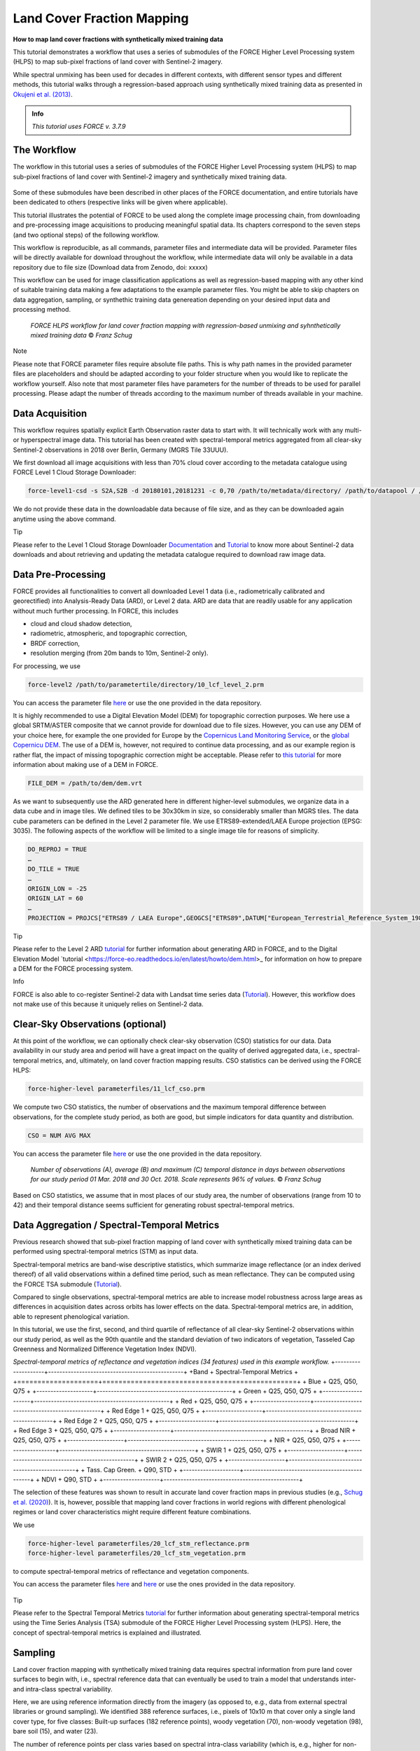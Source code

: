 .. _tut-lcf:

Land Cover Fraction Mapping
=========================

.. |copy|   unicode:: U+000A9 .. COPYRIGHT SIGN

**How to map land cover fractions with synthetically mixed training data**

This tutorial demonstrates a workflow that uses a series of submodules of the FORCE Higher Level Processing system (HLPS) to map sub-pixel fractions of land cover with Sentinel-2 imagery.

While spectral unmixing has been used for decades in different contexts, with different sensor types and different methods, this tutorial walks through a regression-based approach using synthetically mixed training data as presented in `Okujeni et al. (2013) <https://doi.org/10.1016/j.rse.2013.06.007>`_.

.. admonition:: Info

   *This tutorial uses FORCE v. 3.7.9*

The Workflow
-----------------------------------

The workflow in this tutorial uses a series of submodules of the FORCE Higher Level Processing system (HLPS) to map sub-pixel fractions of land cover with Sentinel-2 imagery and synthetically mixed training data. 

.. figure:: img/tutorial-lcf-ml.jpg
   :height: 330
   
	*Land cover fraction maps. A: Built-up surfaces, woody and non-woody vegetation in an RGB representation. B: Fraction of built-up surfaces. C: Fraction of woody vegetation.* |copy| *Franz Schug*

Some of these submodules have been described in other places of the FORCE documentation, and entire tutorials have been dedicated to others (respective links will be given where applicable).

This tutorial illustrates the potential of FORCE to be used along the complete image processing chain, from downloading and pre-processing image acquisitions to producing meaningful spatial data. Its chapters correspond to the seven steps (and two optional steps) of the following workflow.

This workflow is reproducible, as all commands, parameter files and intermediate data will be provided. Parameter files will be directly available for download throughout the workflow, while intermediate data will only be available in a data repository due to file size (Download data from Zenodo, doi: xxxxx)

This workflow can be used for image classification applications as well as regression-based mapping with any other kind of suitable training data making a few adaptations to the example parameter files. You might be able to skip chapters on data aggregation, sampling, or synthethic training data genereation depending on your desired input data and processing method.

.. figure:: img/tutorial-lcf-workflow.png
   :height: 160

   *FORCE HLPS workflow for land cover fraction mapping with regression-based unmixing and syhnthetically mixed training data* |copy| *Franz Schug*

Note

Please note that FORCE parameter files require absolute file paths. This is why path names in the provided parameter files are placeholders and should be adapted according to your folder structure when you would like to replicate the workflow yourself. Also note that most parameter files have parameters for the number of threads to be used for parallel processing. Please adapt the number of threads according to the maximum number of threads available in your machine.

Data Acquisition
-----------------------------------

This workflow requires spatially explicit Earth Observation raster data to start with. It will technically work with any multi- or hyperspectral image data. This tutorial has been created with spectral-temporal metrics aggregated from all clear-sky Sentinel-2 observations in 2018 over Berlin, Germany (MGRS Tile 33UUU).

We first download all image acquisitions with less than 70% cloud cover according to the metadata catalogue using FORCE Level 1 Cloud Storage Downloader:

.. code-block:: bash

   force-level1-csd -s S2A,S2B -d 20180101,20181231 -c 0,70 /path/to/metadata/directory/ /path/to/datapool / /path/to/datapool/pool.txt T33UUU

We do not provide these data in the downloadable data because of file size, and as they can be downloaded again anytime using the above command.

Tip
  
Please refer to the Level 1 Cloud Storage Downloader `Documentation <https://force-eo.readthedocs.io/en/latest/components/lower-level/level1/level1-csd.html>`_ and `Tutorial <https://force-eo.readthedocs.io/en/latest/howto/level1-csd.html>`_ to know more about Sentinel-2 data downloads and about retrieving and updating the metadata catalogue required to download raw image data.


Data Pre-Processing
-----------------------------------

FORCE provides all functionalities to convert all downloaded Level 1 data (i.e., radiometrically calibrated and georectified) into Analysis-Ready Data (ARD), or Level 2 data. ARD are data that are readily usable for any application without much further processing. In FORCE, this includes 

- cloud and cloud shadow detection,
- radiometric, atmospheric, and topographic correction,
- BRDF correction,
- resolution merging (from 20m bands to 10m, Sentinel-2 only).

For processing, we use

.. code-block:: bash

   force-level2 /path/to/parametertile/directory/10_lcf_level_2.prm

You can access the parameter file `here <../_static/parameter-files/tutorials/lcf/10_lcf_level_2.prm>`_ or use the one provided in the data repository. 	

It is highly recommended to use a Digital Elevation Model (DEM) for topographic correction purposes. We here use a global SRTM/ASTER composite that we cannot provide for download due to file sizes. However, you can use any DEM of your choice here, for example the one provided for Europe by the `Copernicus Land Monitoring Service <https://www.eea.europa.eu/data-and-maps/data/copernicus-land-monitoring-service-eu-dem>`_, or the `global Copernicu DEM <https://portal.opentopography.org/raster?opentopoID=OTSDEM.032021.4326.3>`_. The use of a DEM is, however, not required to continue data processing, and as our example region is rather flat, the impact of missing topographic correction might be acceptable. Please refer to `this tutorial <https://force-eo.readthedocs.io/en/latest/howto/dem.html>`_ for more information about making use of a DEM in FORCE.

.. code-block:: bash

   FILE_DEM = /path/to/dem/dem.vrt

As we want to subsequently use the ARD generated here in different higher-level submodules, we organize data in a data cube and in image tiles. We defined tiles to be 30x30km in size, so considerably smaller than MGRS tiles. The data cube parameters can be defined in the Level 2 parameter file. We use ETRS89-extended/LAEA Europe projection (EPSG: 3035). The following aspects of the workflow will be limited to a single image tile for reasons of simplicity.

.. code-block:: bash

	DO_REPROJ = TRUE
	…
	DO_TILE = TRUE
	…
	ORIGIN_LON = -25
	ORIGIN_LAT = 60
	…
	PROJECTION = PROJCS["ETRS89 / LAEA Europe",GEOGCS["ETRS89",DATUM["European_Terrestrial_Reference_System_1989",SPHEROID["GRS 1980",6378137,298.257222101,AUTHORITY["EPSG","7019"]],TOWGS84[0,0,0,0,0,0,0],AUTHORITY["EPSG","6258"]],PRIMEM["Greenwich",0,AUTHORITY["EPSG","8901"]],UNIT["degree",0.0174532925199433,AUTHORITY["EPSG","9122"]],AUTHORITY["EPSG","4258"]],PROJECTION["Lambert_Azimuthal_Equal_Area"],PARAMETER["latitude_of_center",52],PARAMETER["longitude_of_center",10],PARAMETER["false_easting",4321000],PARAMETER["false_northing",3210000],UNIT["metre",1,AUTHORITY["EPSG","9001"]],AUTHORITY["EPSG","3035"]]


Tip

Please refer to the Level 2 ARD `tutorial <https://force-eo.readthedocs.io/en/latest/howto/l2-ard.html>`_ for further information about generating ARD in FORCE, and to the Digital Elevation Model `tutorial <https://force-eo.readthedocs.io/en/latest/howto/dem.html>_ for information on how to prepare a DEM for the FORCE processing system.

Info

FORCE is also able to co-register Sentinel-2 data with Landsat time series data (`Tutorial <https://force-eo.readthedocs.io/en/latest/howto/coreg.html>`_). However, this workflow does not make use of this because it uniquely relies on Sentinel-2 data.


Clear-Sky Observations (optional)
-----------------------------------

At this point of the workflow, we can optionally check clear-sky observation (CSO) statistics for our data. Data availability in our study area and period will have a great impact on the quality of derived aggregated data, i.e., spectral-temporal metrics, and, ultimately, on land cover fraction mapping results. CSO statistics can be derived using the FORCE HLPS:

.. code-block:: bash

	force-higher-level parameterfiles/11_lcf_cso.prm

We compute two CSO statistics, the number of observations and the maximum temporal difference between observations, for the complete study period, as both are good, but simple indicators for data quantity and distribution.

.. code-block:: bash

	CSO = NUM AVG MAX
	
You can access the parameter file `here <../_static/parameter-files/tutorials/lcf/11_lcf_cso.prm>`_ or use the one provided in the data repository.

.. figure:: img/tutorial-lcf-cso.jpg
   :height: 330

   *Number of observations (A), average (B) and maximum (C) temporal distance in days between observations for our study period 01 Mar. 2018 and 30 Oct. 2018. Scale represents 96% of values.* |copy| *Franz Schug*

Based on CSO statistics, we assume that in most places of our study area, the number of observations (range from 10 to 42) and their temporal distance seems sufficient for generating robust spectral-temporal metrics.

Data Aggregation / Spectral-Temporal Metrics
-----------------------------------

Previous research showed that sub-pixel fraction mapping of land cover with synthetically mixed training data can be performed using spectral-temporal metrics (STM) as input data.
 
Spectral-temporal metrics are band-wise descriptive statistics, which summarize image reflectance (or an index derived thereof) of all valid observations within a defined time period, such as mean reflectance. They can be computed using the FORCE TSA submodule (`Tutorial <https://force-eo.readthedocs.io/en/latest/howto/tsi.html>`_). 

Compared to single observations, spectral-temporal metrics are able to increase model robustness across large areas as differences in acquisition dates across orbits has lower effects on the data. Spectral-temporal metrics are, in addition, able to represent phenological variation.

In this tutorial, we use the first, second, and third quartile of reflectance of all clear-sky Sentinel-2 observations within our study period, as well as the 90th quantile and the standard deviation of two indicators of vegetation, Tasseled Cap Greenness and Normalized Difference Vegetation Index (NDVI).


*Spectral-temporal metrics of reflectance and vegetation indices (34 features) used in this example workflow.*
+--------------------+------------------------------------------------+
+Band                + Spectral-Temporal Metrics                      +
+====================+================================================+
+ Blue               + Q25, Q50, Q75                                  +
+--------------------+------------------------------------------------+
+ Green              + Q25, Q50, Q75                                  +
+--------------------+------------------------------------------------+
+ Red                + Q25, Q50, Q75                                  +
+--------------------+------------------------------------------------+
+ Red Edge 1         + Q25, Q50, Q75                                  +
+--------------------+------------------------------------------------+
+ Red Edge 2         + Q25, Q50, Q75                                  +
+--------------------+------------------------------------------------+
+ Red Edge 3         + Q25, Q50, Q75                                  +
+--------------------+------------------------------------------------+
+ Broad NIR          + Q25, Q50, Q75                                  +
+--------------------+------------------------------------------------+
+ NIR                + Q25, Q50, Q75                                  +
+--------------------+------------------------------------------------+
+ SWIR 1             + Q25, Q50, Q75                                  +
+--------------------+------------------------------------------------+
+ SWIR 2             + Q25, Q50, Q75                                  +
+--------------------+------------------------------------------------+
+ Tass. Cap Green.   + Q90, STD                                       +
+--------------------+------------------------------------------------+
+ NDVI               + Q90, STD                                       +
+--------------------+------------------------------------------------+

The selection of these features was shown to result in accurate land cover fraction maps in previous studies (e.g., `Schug et al. (2020) <https://doi.org/10.1016/j.rse.2020.111810>`_). It is, however, possible that mapping land cover fractions in world regions with different phenological regimes or land cover characteristics might require different feature combinations.

We use 

.. code-block:: bash

	force-higher-level parameterfiles/20_lcf_stm_reflectance.prm
	force-higher-level parameterfiles/20_lcf_stm_vegetation.prm

to compute spectral-temporal metrics of reflectance and vegetation components.

You can access the parameter files `here <../_static/parameter-files/tutorials/lcf/20_lcf_stm_reflectance.prm>`_ and `here <../_static/parameter-files/tutorials/lcf/20_lcf_stm_vegetation.prm>`_ or use the ones provided in the data repository.

.. figure:: img/tutorial-lcf-stm.jpg
   :height: 330

	*First, second, and third quartile of reflectance of all blue (A) and near infrared (B) observations. 90th Quantile and standard deviation (STD) of Tasseled Cap Grenness (TCG) of all observations (C). All stretches contain 96% of the values (2% - 98%).* |copy| *Franz Schug*

Tip

Please refer to the Spectral Temporal Metrics `tutorial <https://force-eo.readthedocs.io/en/latest/howto/stm.html>`_ for further information about generating spectral-temporal metrics using the Time Series Analysis (TSA) submodule of the FORCE Higher Level Processing system (HLPS). Here, the concept of spectral-temporal metrics is explained and illustrated.


Sampling
-----------------------------------

Land cover fraction mapping with synthetically mixed training data requires spectral information from pure land cover surfaces to begin with, i.e., spectral reference data that can eventually be used to train a model that understands inter- and intra-class spectral variability. 

Here, we are using reference information directly from the imagery (as opposed to, e.g., data from external spectral libraries or ground sampling). We identified 388 reference surfaces, i.e., pixels of 10x10 m that cover only a single land cover type, for five classes: Built-up surfaces (182 reference points), woody vegetation (70), non-woody vegetation (98), bare soil (15), and water (23).

The number of reference points per class varies based on spectral intra-class variability (which is, e.g., higher for non-woody vegetation than for woody vegetation) and surface availability (e.g., few available reference points for bare soil).

Info

In this tutorial we focus on a single 30x30km image tile. However, we also want the example to be reproducible, which means that all reference points were sampled within that tile. There is a chance that this will produce a highly local model not well transferable to other (even closer) regions. This is fine for illustration purposes, but using this approach for larger area mapping, make sure that reference data is representative of the whole area.

You can download these reference points as a text file `here <../_static/files/tutorials/lcf/samples.txt>`_, or as a shape file from this dataset on Zenodo. The data come in a WGS84 projection (EPSG: 4326) and are resampled on-the-fly when used with data from the data cube.   

We use

.. code-block:: bash

	force-higher-level parameterfiles/30_lcf_sampling.prm

to extract spectral information from spectral-temporal metrics at the locations given. You can access the parameter file `here <../_static/parameter-files/tutorials/lcf/30_lcf_sampling.prm>`_ or use the one provided in the data repository.

In the parameter file, we will need to provide a list of features that the spectral information will be drawn from. These files and bands correspond to the spectral-temporal metrics previously created: 

.. code-block:: bash

	INPUT_FEATURE = 2018-2018_001-365_HL_TSA_SEN2L_BLU_STM.tif 1 2 3 
	INPUT_FEATURE = 2018-2018_001-365_HL_TSA_SEN2L_GRN_STM.tif 1 2 3 
	INPUT_FEATURE = 2018-2018_001-365_HL_TSA_SEN2L_RED_STM.tif 1 2 3 
	INPUT_FEATURE = 2018-2018_001-365_HL_TSA_SEN2L_RE1_STM.tif 1 2 3 
	INPUT_FEATURE = 2018-2018_001-365_HL_TSA_SEN2L_RE2_STM.tif 1 2 3 
	INPUT_FEATURE = 2018-2018_001-365_HL_TSA_SEN2L_RE3_STM.tif 1 2 3 
	INPUT_FEATURE = 2018-2018_001-365_HL_TSA_SEN2L_BNR_STM.tif 1 2 3 
	INPUT_FEATURE = 2018-2018_001-365_HL_TSA_SEN2L_NIR_STM.tif 1 2 3 
	INPUT_FEATURE = 2018-2018_001-365_HL_TSA_SEN2L_SW1_STM.tif 1 2 3 
	INPUT_FEATURE = 2018-2018_001-365_HL_TSA_SEN2L_SW2_STM.tif 1 2 3 
	INPUT_FEATURE = 2018-2018_001-365_HL_TSA_SEN2L_TCG_STM.tif 1 2
	INPUT_FEATURE = 2018-2018_001-365_HL_TSA_SEN2L_NDV_STM.tif 1 2

The Sampling submodule will produce four individual text files that contain feature and response information as well as a list of coordinates of the reference points.

.. figure:: img/tutorial-lcf-smp.jpg
   :height: 260
   
	*Spectral information for all reference points of pure built-up surfaces (A), woody vegetation (B) and non-woody vegetation (C). The features correspond to the features in the above table, in that order.* |copy| *Franz Schug*
   
Tip

Please refer to the Sampling `documentation <https://force-eo.readthedocs.io/en/latest/components/higher-level/smp/index.html#smp>`_ for further information about parametrizing the FORCE Sampling submodule.


Synthetically Mixed Training Data
-----------------------------------

The approach used in this tutorial is described in `Okujeni et al. 2013 <https://www.sciencedirect.com/science/article/pii/S0034425713002009>`_, who compared it to results generated with multiple endmember spectral mixture analysis (MESMA). Please refer to the literature (e.g., `Quintano et al. 2012 <https://www.tandfonline.com/doi/abs/10.1080/01431161.2012.661095>`_) for a more encompassing overview over spectral unmixing techniques, as they will not be a subject of this tutorial.

Regression-based spectral unmixing for land cover fraction mapping requires reference information about fractional land cover. This can be achieved, for example, by digitizing surface area types within a given pixel and use resulting fractional reference cover as input to regression model training. While this approach is very accurate, it is also time and labour intensive.

We here use synthetically generated fractional reference data for regression model training. These synthetically mixed data are based on known spectral information that represent pure surface types. For example, when we know what both a tree-covered surface and a road-covered surface spectrally look like in a Sentinel-2 image , we theoretically know what any kind of linear mixture between both surface look like, e.g., a pixel with 80% tree cover and 20% road cover, or a pixel with 30% tree cover and 70% road cover.

 .. figure:: img/tutorial-lcf-mix-s2.png
   :height: 360
   
	*Spectral information of a pure tree-covered (green) and road-covered (red) pixel, as well as two different synthetic linear mixtures of both, for 10 `Sentinel-2 spectral bands <https://sentinels.copernicus.eu/web/sentinel/user-guides/sentinel-2-msi/resolutions/spatial>`_ as well as Tasseled Cap Greenness and NDVI. Dashed and dotted lines repreent linear mixtures.* |copy| *Franz Schug*

This concept is, of course, transferable to our case, where we use spectral-temporal metrics instead of single observations. Please not that the number of features increases from 12 to 34, while the idea is the same. In this following case, the synthetic mixtures produce training data for 80% and 30% tree-covered surfaces, as well as 100% and 0% tree-covered surfaces.

 .. figure:: img/tutorial-lcf-mix-stm.png
   :height: 360
   
	*Spectral-temporal metrics of a pure tree-covered (green) and road-covered (red) pixel (1st, 2nd, 3rd quartile) as well as 90th quantile and standard deviation of Tasseled Cap Greenness (TCG) and NDVI. Dashed and dotted lines repreent linear mixtures.* |copy| *Franz Schug*

This idea can be expanded to further combinations of three or more surface types, as well as to different surfaces of the same surface type when intra-class spectral variability is high. In this following case, we produce training data for 80% and 30% tree-covered surfaces (left), as well as 80% and 30% built-up area (right). In the second case, we mix spectral-temporal metrics from two pure surface types of the same target class (built-up), but from spectrally different surfaces, i.e., a road and a rooftop.

  .. figure:: img/tutorial-lcf-mix-stm-complexity.png
   :height: 360
   
	*Left: Spectral-temporal metrics of a pure tree-covered (green), road-covered (red) and crop-covered (yellow) pixel as well as the respective Tasseled Cap Greenness and NDVI. Dashed and dotted lines repreent linear mixtures. Right: Spectral-temporal metrics of two pure surface types (road and rooftop/building) from the same target class. Dashed and dotted lines repreent linear mixtures.* |copy| *Franz Schug*

In principle, an indefinite number of training data can be synthetically created this way. However, note that the sampled pure reference surfaces still need to represent the variety of surface types and characteristics of the respective target classes. Also, the more training data we want to create, the more pure reference spectra we need in order to not repeat known synthetic mixtures

We call the synthetic training data generation using

.. code-block:: bash

	force-synthmix parameterfiles/40_lcf_synthmix.prm

You can access the parameter file `here <../_static/parameter-files/tutorials/lcf/60_lcf_ml_predict.prm>`_ or use the one provided in the data repository. 	

The parameter file offers some customization of the synthetic mixing procedure. The default settings have been refined over the years, but feel free to experiment with some of them, as they might each affect model outcomes. A more detailed description of the mixing process can be found in `Cooper et al. (2020) <https://www.sciencedirect.com/science/article/pii/S0034425720302261>`_

Here, we generate a total number of 1,000 synthetic mixtures per target class at random mixing ratios. Additionally, all feature sets from pure surfaces are included as a 100%/0% reference. We use a maximum mixing complexity of three classes with most mixtures being two-class mixtures (50%). We also allow within-class mixing as described above.

.. code-block:: bash

	SYNTHETIC_MIXTURES = 1000
	INCLUDE_ORIGINAL = TRUE
	MIXING_COMPLEXITY = 1 2 3
	MIXING_LIKELIHOOD = 0.2 0.5 0.3
	WITHIN_CLASS_MIXING = TRUE

We use three target classes: Built-up surfaces, woody vegetation and non-woody vegetation. Water and bare soil are uniquely used as background classes. This means that their spectral information is used as a counterpart during synthetic mixing, but no training data will be generated for them. Hence, no fraction models will be trained and no land cover fraction will be predicted for them. This is because the number of reference points for pure water and bare soil surfaces in our study area is rather low (23 and 15) compared to other classes (see Sampling section).

.. code-block:: bash

	TARGET_CLASS = 1 2 3

We generate five separate synthetically mixed training datasets for each of the three target classes (i.e., 15 training datasets). This means that for each target class, we can train up to five regression models, and use up to five predicitions per pixel and target class. This approach is referred to as an ensemble approach in `Okujeni et al. (2017) <https://ieeexplore.ieee.org/abstract/document/7792573>`_ and has been shown to provide higher prediction robustness. Continue reading through the following sections to know how this workflow deals with multiple target class models throughout the process.

.. code-block:: bash

	ITERATIONS = 5

Tip

Take a look at `this tutorial <https://enmap-box.readthedocs.io/en/latest/usr_section/application_tutorials/urban_unmixing/tutorial.html>`_, where concepts of regression-based unmixing of urban land cover were described and illustrated using the EnMAP Box and hyperspectral imagery.

Library Completeness (optional)
-----------------------------------

At this point, we can optionally assess the completeness of our library compared to our image data. 

We use 

.. code-block:: bash

	force-higher-level parameterfiles/41_lcf_lib_complete.prm

to compare every set of synthetically mixed training data to every pixel in the image data (access the parameter file `here <../_static/parameter-files/tutorials/lcf/41_lcf_lib_complete.prm>`_). The image features given in the parameter file have to correspond to the features used during sampling and have to be in the same order.

Library completeness is measured using the Mean Absolute Error (MAE) across all features. The submodule provides the lowest MAE between each training feature set (here: 1,000) and each pixel, both per target class and overall.

.. figure:: img/tutorial-lcf-lib.jpg
   :height: 330
   
	*Minimum Mean Absolute Error between each training feature set of the synthetically mixed data and every image pixel across all three target classes.* |copy| *Franz Schug*

Library completeness is not an established way to assess the quality of our training data library. However, it is a rough, but good indicator to show what surface types in the image might be under-represented in our training data, and, thus, in our reference points. In our example, we see that our training data represents forests really well (low values, dark areas). It seems like our training data does not as well represent some agricultural areas in the western part of our scene (higher values, brighter areas). Still, the maximum of our minimum MAE values in the image is ca. 150, which we consider low knowing that reflectance values can range from 0 to 10,000. Based on this, we do not see the necessity to identify further reference points.

Info

Note that low MAE values do not necessarily mean that the image pixels are correctly represented in the library. For example, in the case of spectral similarity of two different surface types, this algorithm cannot distinguish between correct and incorrect but similar spectral class representation.


Model Training
-----------------------------------

We use *force-train* with synthetically created training data to train regression-based machine learning models of land cover fraction.

For each set of synthetically mixed training data and for each class, we will need to train one model, which means that we need to create one individual training parameter file for each case. This sums up to 15 parameter files, as we use three target classes and five iterations.

As we do not want to manually create 15 parameter files, force-magic-parameter will help with this. We create one reference parameter file that contains all the information that is identical in each individual parameter file, as well as two vectors holding replacement values for classes (SET) and iterations (IT) at the very beginning of the file:

.. code-block:: bash

	%SET%: 001 002 003
	%IT%: 001 002 003 004 005

In the following, we use SET and IT as a placeholder for classes and iterations:

.. code-block:: bash

	FILE_FEATURES = /data/40_lcf_synthmix/SYNTHMIX_FEATURES_CLASS-{%SET%}_ITERATION-{%IT%}.txt
	FILE_RESPONSE = /data/40_lcf_synthmix/SYNTHMIX_RESPONSE_CLASS-{%SET%}_ITERATION-{%IT%}.txt

Now use
 
.. code-block:: bash
	
	force-magic-parameters -o /train parameterfiles/50_lcf_training.prm
	
to conveniently generate 15 parameter files (five per target class) representing all possible value combinations of the two replacement variables.

We use a Support Vector Regression approach with a random 70/30 data split for training and internal model validation.

.. code-block:: bash

	PERCENT_TRAIN = 70
	RANDOM_SPLIT = TRUE
	ML_METHOD = SVR

We now need to train 15 models by calling all 15 parameter files, which we can do using a simple command line loop:

.. code-block:: bash

	for f in /train/*.prm; do dforce force-train $f; done 

In this case, it is important that no other parameter file is in the given folder.

After model training, validation information (performed with 30% of the data) can be found in the corresponding log file next to the generated model.

The base parameter file before applying replacement variables can be accessed the parameter file `here <../_static/parameter-files/tutorials/lcf/50_lcf_training.prm>`_.

Tip

Please refer to the OpenCV `Support Vecor Machine documentation <https://docs.opencv.org/3.4/d1/d73/tutorial_introduction_to_svm.html>`_ to learn more about model parametrization, or refer to the parameter file descriptions.

Model Prediction
-----------------------------------

We apply all previously trained models using

.. code-block:: bash

	force-higher-level parameterfiles/60_lcf_ml_predict.prm

You can access the parameter file `here <../_static/parameter-files/tutorials/lcf/60_lcf_ml_predict.prm>`_ or use the one provided in the data repository. 	

In the parameter file, it is important that the features to be used for prediction are in the same order as they were during sampling:

.. code-block:: bash

	INPUT_FEATURE = 2018-2018_001-365_HL_TSA_SEN2L_BLU_STM.tif 1 2 3 
	INPUT_FEATURE = 2018-2018_001-365_HL_TSA_SEN2L_GRN_STM.tif 1 2 3 
	INPUT_FEATURE = 2018-2018_001-365_HL_TSA_SEN2L_RED_STM.tif 1 2 3 
	INPUT_FEATURE = 2018-2018_001-365_HL_TSA_SEN2L_RE1_STM.tif 1 2 3 
	INPUT_FEATURE = 2018-2018_001-365_HL_TSA_SEN2L_RE2_STM.tif 1 2 3 
	INPUT_FEATURE = 2018-2018_001-365_HL_TSA_SEN2L_RE3_STM.tif 1 2 3 
	INPUT_FEATURE = 2018-2018_001-365_HL_TSA_SEN2L_BNR_STM.tif 1 2 3 
	INPUT_FEATURE = 2018-2018_001-365_HL_TSA_SEN2L_NIR_STM.tif 1 2 3 
	INPUT_FEATURE = 2018-2018_001-365_HL_TSA_SEN2L_SW1_STM.tif 1 2 3 
	INPUT_FEATURE = 2018-2018_001-365_HL_TSA_SEN2L_SW2_STM.tif 1 2 3 
	INPUT_FEATURE = 2018-2018_001-365_HL_TSA_SEN2L_TCG_STM.tif 1 2
	INPUT_FEATURE = 2018-2018_001-365_HL_TSA_SEN2L_NDV_STM.tif 1 2

The machine learning submodule of FORCE allows us to provide multiple models per class to generate a single land cover fraction prediction. Remember that in previous steps, we generated five sets of synthetically mixed training data, and euqally created five models per target class.

In the parameter file, models can be referred to in lines and columns. One line corresponds to one target class (i.e., one band in the model output file). Per line, an undefined number of models can be provided. For each model, this submodule will create one prediction. When using regression-based prediction, the results of all predictions will be averaged to generate the final land cover fraction output.

.. code-block:: bash

	FILE_MODEL = MODEL_CLASS_001_ITERATION_001.xml MODEL_CLASS_001_ITERATION_002.xml MODEL_CLASS_001_ITERATION_003.xml MODEL_CLASS_001_ITERATION_004.xml MODEL_CLASS_001_ITERATION_005.xml
	FILE_MODEL = MODEL_CLASS_002_ITERATION_001.xml MODEL_CLASS_002_ITERATION_002.xml MODEL_CLASS_002_ITERATION_003.xml MODEL_CLASS_002_ITERATION_004.xml MODEL_CLASS_002_ITERATION_005.xml
	FILE_MODEL = MODEL_CLASS_003_ITERATION_001.xml MODEL_CLASS_003_ITERATION_002.xml MODEL_CLASS_003_ITERATION_003.xml MODEL_CLASS_003_ITERATION_004.xml MODEL_CLASS_003_ITERATION_005.xml

Please be aware that more models per target class go along with higher computing time. By setting

.. code-block:: bash

	ML_CONVERGENCE = 0.025

in the parameter file, FORCE, however, helps us to reduce computing time as far as possible. This parameter only applies if multiple models are given for a modelset, and if the machine learning method is regression. This parameter sets a convergence threshold, knowing that with an increasing number of models, the averaged predicted values will converge. If the predictions differ less than this value after adding another model, no more model will be predicted (tested on a pixel level). The threshold should be adapted based on the application.

Be aware that training response values for fractions after synthetic mixing range from 0 to 1. As FORCE will not save floating-point numbers, we set a scaling factor of 10,000 in order toobtain values between 0 and 10,000 in 16bit signed integer files.

.. code-block:: bash

	ML_SCALE = 10000

We can optionally set

.. code-block:: bash

	OUTPUT_MLI = TRUE
	OUTPUT_MLU = TRUE

which outputs the number of models used when applying a convergence threshold (as we did) and the uncertainty of the averaged prediction, i.e., the standard deviation of all predictions blended into the final output file.
	
.. figure:: img/tutorial-lcf-ml.jpg
   :height: 330
   
	*Land cover fraction predictions. A: Built-up surfaces, woody and non-woody vegetation in an RGB representation. B: Fraction of built-up surfaces. C: Fraction of woody vegetation.* |copy| *Franz Schug*

Tip

Please refer to the Machine Learning `documentation <https://force-eo.readthedocs.io/en/latest/components/higher-level/ml/index.html#ml>`_ for further information about generating maps with regression-based machine learning models. 


------------

.. |author-pic| image:: profile/fschug.jpg

+--------------+------------------------------------------------------------------------------------------+
+ |author-pic| + This tutorial was written by                                                             +
+              + Franz Schug,                                                                             +
+              + postdoc researcher at `SILVIS Lab <https://silvis.forest.wisc.edu/>`_.                   +
+              + *Views are his own.*                                                                     +
+--------------+------------------------------------------------------------------------------------------+
+ **Earth Observation**, **Urban remote sensing**, **Data Science**, **Open Science**                                                     +
+--------------+------------------------------------------------------------------------------------------+